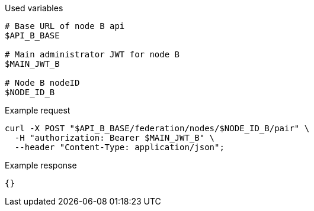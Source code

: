 .Used variables
[source,bash]
----
# Base URL of node B api
$API_B_BASE

# Main administrator JWT for node B
$MAIN_JWT_B

# Node B nodeID
$NODE_ID_B
----

.Example request
[source,bash]
----
curl -X POST "$API_B_BASE/federation/nodes/$NODE_ID_B/pair" \
  -H "authorization: Bearer $MAIN_JWT_B" \
  --header "Content-Type: application/json";
----

.Example response
[source,bash]
----
{}
----
